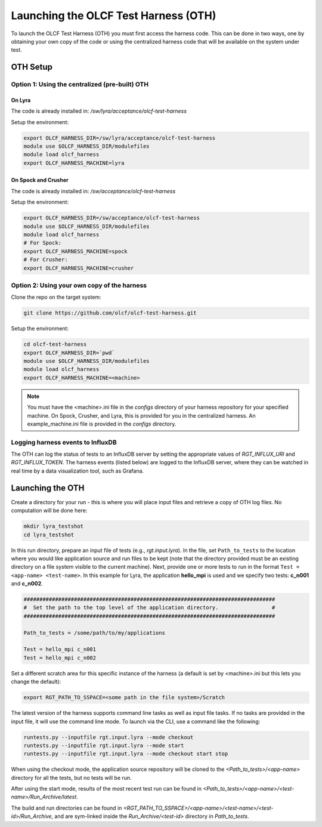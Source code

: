 =====================================
Launching the OLCF Test Harness (OTH)
=====================================

To launch the OLCF Test Harness (OTH) you must first access the harness code.
This can be done in two ways, one by obtaining your own copy of the code or
using the centralized harness code that will be available on the system under
test.

OTH Setup
---------

Option 1: Using the centralized (pre-built) OTH
^^^^^^^^^^^^^^^^^^^^^^^^^^^^^^^^^^^^^^^^^^^^^^^

On Lyra
"""""""

The code is already installed in: */sw/lyra/acceptance/olcf-test-harness*

Setup the environment:

.. code-block:: bash

    export OLCF_HARNESS_DIR=/sw/lyra/acceptance/olcf-test-harness
    module use $OLCF_HARNESS_DIR/modulefiles
    module load olcf_harness
    export OLCF_HARNESS_MACHINE=lyra

On Spock and Crusher
""""""""""""""""""""

The code is already installed in: */sw/acceptance/olcf-test-harness*

Setup the environment:

.. code-block:: bash

    export OLCF_HARNESS_DIR=/sw/acceptance/olcf-test-harness
    module use $OLCF_HARNESS_DIR/modulefiles
    module load olcf_harness
    # For Spock:
    export OLCF_HARNESS_MACHINE=spock
    # For Crusher:
    export OLCF_HARNESS_MACHINE=crusher

Option 2: Using your own copy of the harness
^^^^^^^^^^^^^^^^^^^^^^^^^^^^^^^^^^^^^^^^^^^^

Clone the repo on the target system:

.. code-block:: bash

    git clone https://github.com/olcf/olcf-test-harness.git

Setup the environment:

.. code-block:: bash

    cd olcf-test-harness
    export OLCF_HARNESS_DIR=`pwd`
    module use $OLCF_HARNESS_DIR/modulefiles
    module load olcf_harness
    export OLCF_HARNESS_MACHINE=<machine>

.. note::
    You must have the <machine>.ini file in the *configs* directory of your
    harness repository for your specified machine. On Spock, Crusher,  and
    Lyra, this is provided for you in the centralized harness. An
    example_machine.ini file is provided in the *configs* directory.


Logging harness events to InfluxDB
^^^^^^^^^^^^^^^^^^^^^^^^^^^^^^^^^^

The OTH can log the status of tests to an InfluxDB server by setting the
appropriate values of *RGT_INFLUX_URI* and *RGT_INFLUX_TOKEN*. The harness
events (listed below) are logged to the InfluxDB server, where they can
be watched in real time by a data visualization tool, such as Grafana.


.. list-table:: OTH Test Status Events
   :widths: 25 150
   :header-rows: 1
   * - Status
     - Description
   * - logging_start
     - Harness is starting up and creating log files.
   * - build_start
     - The build process has started.
   * - build_end
     - The build process finished.
   * - submit_start
     - The job submission process has started.
   * - submit_end
     - The job submission process has finished.
   * - job_queued
     - The job is queued in the scheduler.
   * - binary_execute_start
     - The application has started. Triggered by call to log_binary_execution_time.py --mode start inside the job script.
   * - binary_execute_end
     - The application has ended. Triggered by call to log_binary_execution_time.py --mode final inside the job script.
   * - check_start
     - The check process has started. Triggered by call to check_executable_driver.py inside the job script.
   * - check_end
     - The check process has ended.


Launching the OTH
-----------------

Create a directory for your run - this is where you will place input files and
retrieve a copy of OTH log files. No computation will be done here:

.. code-block:: bash

    mkdir lyra_testshot
    cd lyra_testshot

In this run directory, prepare an input file of tests (e.g., *rgt.input.lyra*).
In the file, set ``Path_to_tests`` to the location where you would like application
source and run files to be kept (note that the directory provided must be an
existing directory on a file system visible to the current machine). Next, provide
one or more tests to run in the format ``Test = <app-name> <test-name>``. In this
example for Lyra, the application **hello_mpi** is used and we specify two
tests: **c_n001** and **c_n002**.

.. code-block:: bash

    ################################################################################
    #  Set the path to the top level of the application directory.                 #
    ################################################################################
    
    Path_to_tests = /some/path/to/my/applications
    
    Test = hello_mpi c_n001
    Test = hello_mpi c_n002


Set a different scratch area for this specific instance of the harness (a
default is set by <machine>.ini but this lets you change the default):

.. code-block:: bash

    export RGT_PATH_TO_SSPACE=<some path in the file system>/Scratch


The latest version of the harness supports command line tasks as well as input
file tasks. If no tasks are provided in the input file, it will use the command
line mode. To launch via the CLI, use a command like the following:

.. code-block:: bash

    runtests.py --inputfile rgt.input.lyra --mode checkout
    runtests.py --inputfile rgt.input.lyra --mode start
    runtests.py --inputfile rgt.input.lyra --mode checkout start stop


When using the checkout mode, the application source repository will be cloned
to the *<Path_to_tests>/<app-name>* directory for all the tests, but no tests
will be run.


After using the start mode, results of the most recent test run can be found in
*<Path_to_tests>/<app-name>/<test-name>/Run_Archive/latest*.

The build and run directories can be found in
*<RGT_PATH_TO_SSPACE>/<app-name>/<test-name>/<test-id>/Run_Archive*,
and are sym-linked inside the *Run_Archive/<test-id>* directory in *Path_to_tests*.
